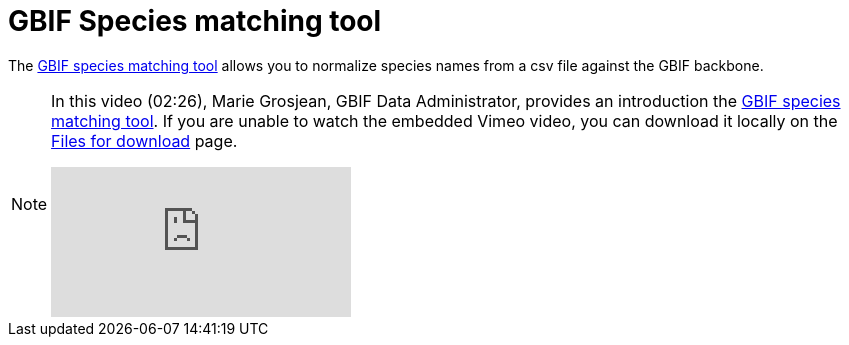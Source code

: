 = GBIF Species matching tool

The https://www.gbif.org/tools/species-lookup[GBIF species matching tool^] allows you to normalize species names from a csv file against the GBIF backbone.

[NOTE.presentation]
====
In this video (02:26), Marie Grosjean, GBIF Data Administrator, provides an introduction the https://www.gbif.org/tools/species-lookup[GBIF species matching tool^]. If you are unable to watch the embedded Vimeo video, you can download it locally on the xref:downloads.adoc[Files for download] page.

[.responsive-video]
video::982612621[vimeo]
====
